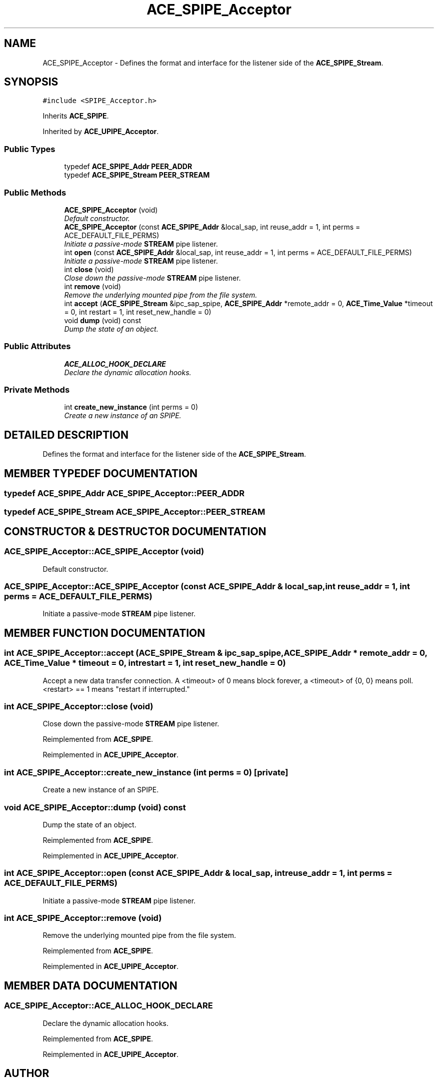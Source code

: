 .TH ACE_SPIPE_Acceptor 3 "5 Oct 2001" "ACE" \" -*- nroff -*-
.ad l
.nh
.SH NAME
ACE_SPIPE_Acceptor \- Defines the format and interface for the listener side of the \fBACE_SPIPE_Stream\fR. 
.SH SYNOPSIS
.br
.PP
\fC#include <SPIPE_Acceptor.h>\fR
.PP
Inherits \fBACE_SPIPE\fR.
.PP
Inherited by \fBACE_UPIPE_Acceptor\fR.
.PP
.SS Public Types

.in +1c
.ti -1c
.RI "typedef \fBACE_SPIPE_Addr\fR \fBPEER_ADDR\fR"
.br
.ti -1c
.RI "typedef \fBACE_SPIPE_Stream\fR \fBPEER_STREAM\fR"
.br
.in -1c
.SS Public Methods

.in +1c
.ti -1c
.RI "\fBACE_SPIPE_Acceptor\fR (void)"
.br
.RI "\fIDefault constructor.\fR"
.ti -1c
.RI "\fBACE_SPIPE_Acceptor\fR (const \fBACE_SPIPE_Addr\fR &local_sap, int reuse_addr = 1, int perms = ACE_DEFAULT_FILE_PERMS)"
.br
.RI "\fIInitiate a passive-mode \fBSTREAM\fR pipe listener.\fR"
.ti -1c
.RI "int \fBopen\fR (const \fBACE_SPIPE_Addr\fR &local_sap, int reuse_addr = 1, int perms = ACE_DEFAULT_FILE_PERMS)"
.br
.RI "\fIInitiate a passive-mode \fBSTREAM\fR pipe listener.\fR"
.ti -1c
.RI "int \fBclose\fR (void)"
.br
.RI "\fIClose down the passive-mode \fBSTREAM\fR pipe listener.\fR"
.ti -1c
.RI "int \fBremove\fR (void)"
.br
.RI "\fIRemove the underlying mounted pipe from the file system.\fR"
.ti -1c
.RI "int \fBaccept\fR (\fBACE_SPIPE_Stream\fR &ipc_sap_spipe, \fBACE_SPIPE_Addr\fR *remote_addr = 0, \fBACE_Time_Value\fR *timeout = 0, int restart = 1, int reset_new_handle = 0)"
.br
.ti -1c
.RI "void \fBdump\fR (void) const"
.br
.RI "\fIDump the state of an object.\fR"
.in -1c
.SS Public Attributes

.in +1c
.ti -1c
.RI "\fBACE_ALLOC_HOOK_DECLARE\fR"
.br
.RI "\fIDeclare the dynamic allocation hooks.\fR"
.in -1c
.SS Private Methods

.in +1c
.ti -1c
.RI "int \fBcreate_new_instance\fR (int perms = 0)"
.br
.RI "\fICreate a new instance of an SPIPE.\fR"
.in -1c
.SH DETAILED DESCRIPTION
.PP 
Defines the format and interface for the listener side of the \fBACE_SPIPE_Stream\fR.
.PP
.SH MEMBER TYPEDEF DOCUMENTATION
.PP 
.SS typedef \fBACE_SPIPE_Addr\fR ACE_SPIPE_Acceptor::PEER_ADDR
.PP
.SS typedef \fBACE_SPIPE_Stream\fR ACE_SPIPE_Acceptor::PEER_STREAM
.PP
.SH CONSTRUCTOR & DESTRUCTOR DOCUMENTATION
.PP 
.SS ACE_SPIPE_Acceptor::ACE_SPIPE_Acceptor (void)
.PP
Default constructor.
.PP
.SS ACE_SPIPE_Acceptor::ACE_SPIPE_Acceptor (const \fBACE_SPIPE_Addr\fR & local_sap, int reuse_addr = 1, int perms = ACE_DEFAULT_FILE_PERMS)
.PP
Initiate a passive-mode \fBSTREAM\fR pipe listener.
.PP
.SH MEMBER FUNCTION DOCUMENTATION
.PP 
.SS int ACE_SPIPE_Acceptor::accept (\fBACE_SPIPE_Stream\fR & ipc_sap_spipe, \fBACE_SPIPE_Addr\fR * remote_addr = 0, \fBACE_Time_Value\fR * timeout = 0, int restart = 1, int reset_new_handle = 0)
.PP
Accept a new data transfer connection. A <timeout> of 0 means block forever, a <timeout> of {0, 0} means poll. <restart> == 1 means "restart if interrupted." 
.SS int ACE_SPIPE_Acceptor::close (void)
.PP
Close down the passive-mode \fBSTREAM\fR pipe listener.
.PP
Reimplemented from \fBACE_SPIPE\fR.
.PP
Reimplemented in \fBACE_UPIPE_Acceptor\fR.
.SS int ACE_SPIPE_Acceptor::create_new_instance (int perms = 0)\fC [private]\fR
.PP
Create a new instance of an SPIPE.
.PP
.SS void ACE_SPIPE_Acceptor::dump (void) const
.PP
Dump the state of an object.
.PP
Reimplemented from \fBACE_SPIPE\fR.
.PP
Reimplemented in \fBACE_UPIPE_Acceptor\fR.
.SS int ACE_SPIPE_Acceptor::open (const \fBACE_SPIPE_Addr\fR & local_sap, int reuse_addr = 1, int perms = ACE_DEFAULT_FILE_PERMS)
.PP
Initiate a passive-mode \fBSTREAM\fR pipe listener.
.PP
.SS int ACE_SPIPE_Acceptor::remove (void)
.PP
Remove the underlying mounted pipe from the file system.
.PP
Reimplemented from \fBACE_SPIPE\fR.
.PP
Reimplemented in \fBACE_UPIPE_Acceptor\fR.
.SH MEMBER DATA DOCUMENTATION
.PP 
.SS ACE_SPIPE_Acceptor::ACE_ALLOC_HOOK_DECLARE
.PP
Declare the dynamic allocation hooks.
.PP
Reimplemented from \fBACE_SPIPE\fR.
.PP
Reimplemented in \fBACE_UPIPE_Acceptor\fR.

.SH AUTHOR
.PP 
Generated automatically by Doxygen for ACE from the source code.